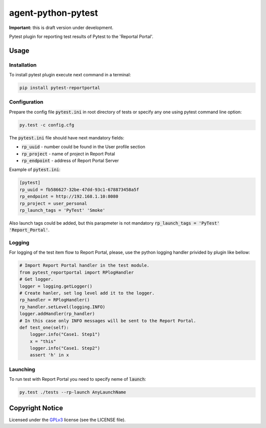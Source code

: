 ===================
agent-python-pytest
===================


**Important:** this is draft version under development.

Pytest plugin for reporting test results of Pytest to the 'Reportal Portal'.

Usage
-----

Installation
~~~~~~~~~~~~

To install pytest plugin execute next command in a terminal:

.. code-block:: bash

    pip install pytest-reportportal


Configuration
~~~~~~~~~~~~~

Prepare the config file :code:`pytest.ini` in root directory of tests or specify
any one using pytest command line option:

.. code-block:: bash

    py.test -c config.cfg


The :code:`pytest.ini` file should have next mandatory fields:

- :code:`rp_uuid` - number could be found in the User profile section
- :code:`rp_project` - name of project in Report Potal
- :code:`rp_endpoint` - address of Report Portal Server

Example of :code:`pytest.ini`:

.. code-block:: text

    [pytest]
    rp_uuid = fb586627-32be-47dd-93c1-678873458a5f
    rp_endpoint = http://192.168.1.10:8080
    rp_project = user_personal
    rp_launch_tags = 'PyTest' 'Smoke'

Also launch tags could be added, but this parapmeter is not
mandatory :code:`rp_launch_tags = 'PyTest' 'Report_Portal'`.


Logging
~~~~~~~

For logging of the test item flow to Report Portal, please, use the python
logging handler privided by plugin like bellow:

.. code-block:: python

    # Import Report Portal handler in the test module.
    from pytest_reportportal import RPlogHandler
    # Get logger.
    logger = logging.getLogger()
    # Create hanler, set log level add it to the logger.
    rp_handler = RPlogHandler()
    rp_handler.setLevel(logging.INFO)
    logger.addHandler(rp_handler)
    # In this case only INFO messages will be sent to the Report Portal.
    def test_one(self):
        logger.info("Case1. Step1")
        x = "this"
        logger.info("Case1. Step2")
        assert 'h' in x


Launching
~~~~~~~~~

To run test with Report Portal you need to specify neme of :code:`launch`:

.. code-block:: bash

    py.test ./tests --rp-launch AnyLaunchName


Copyright Notice
----------------

Licensed under the GPLv3_ license (see the LICENSE file).

.. _GPLv3:  https://www.gnu.org/licenses/quick-guide-gplv3.html